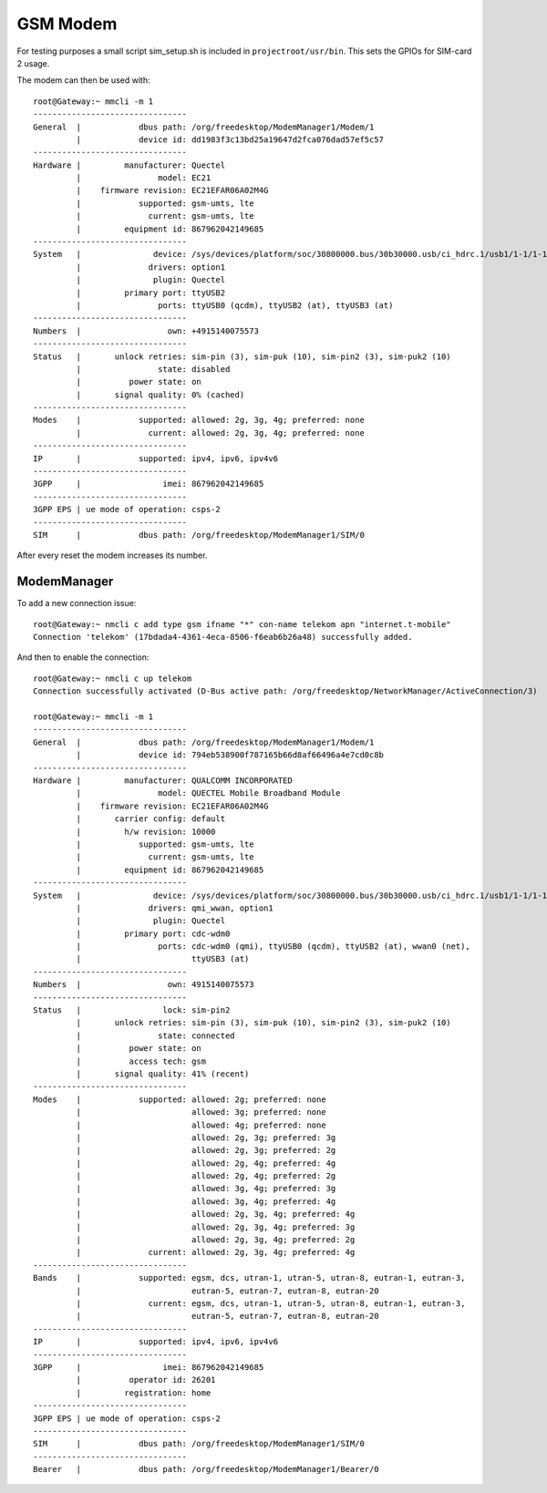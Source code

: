GSM Modem
=========

For testing purposes a small script sim_setup.sh is included in
``projectroot/usr/bin``.
This sets the GPIOs for SIM-card 2 usage.

The modem can then be used with::

  root@Gateway:~ mmcli -m 1
  --------------------------------
  General  |            dbus path: /org/freedesktop/ModemManager1/Modem/1
           |            device id: dd1983f3c13bd25a19647d2fca076dad57ef5c57
  --------------------------------
  Hardware |         manufacturer: Quectel
           |                model: EC21
           |    firmware revision: EC21EFAR06A02M4G
           |            supported: gsm-umts, lte
           |              current: gsm-umts, lte
           |         equipment id: 867962042149685
  --------------------------------
  System   |               device: /sys/devices/platform/soc/30800000.bus/30b30000.usb/ci_hdrc.1/usb1/1-1/1-1.1
           |              drivers: option1
           |               plugin: Quectel
           |         primary port: ttyUSB2
           |                ports: ttyUSB0 (qcdm), ttyUSB2 (at), ttyUSB3 (at)
  --------------------------------
  Numbers  |                  own: +4915140075573
  --------------------------------
  Status   |       unlock retries: sim-pin (3), sim-puk (10), sim-pin2 (3), sim-puk2 (10)
           |                state: disabled
           |          power state: on
           |       signal quality: 0% (cached)
  --------------------------------
  Modes    |            supported: allowed: 2g, 3g, 4g; preferred: none
           |              current: allowed: 2g, 3g, 4g; preferred: none
  --------------------------------
  IP       |            supported: ipv4, ipv6, ipv4v6
  --------------------------------
  3GPP     |                 imei: 867962042149685
  --------------------------------
  3GPP EPS | ue mode of operation: csps-2
  --------------------------------
  SIM      |            dbus path: /org/freedesktop/ModemManager1/SIM/0

After every reset the modem increases its number.

ModemManager
^^^^^^^^^^^^

To add a new connection issue::

  root@Gateway:~ nmcli c add type gsm ifname "*" con-name telekom apn "internet.t-mobile"
  Connection 'telekom' (17bdada4-4361-4eca-8506-f6eab6b26a48) successfully added.

And then to enable the connection::

  root@Gateway:~ nmcli c up telekom
  Connection successfully activated (D-Bus active path: /org/freedesktop/NetworkManager/ActiveConnection/3)

  root@Gateway:~ mmcli -m 1
  --------------------------------
  General  |            dbus path: /org/freedesktop/ModemManager1/Modem/1
           |            device id: 794eb538900f787165b66d8af66496a4e7cd0c8b
  --------------------------------
  Hardware |         manufacturer: QUALCOMM INCORPORATED
           |                model: QUECTEL Mobile Broadband Module
           |    firmware revision: EC21EFAR06A02M4G
           |       carrier config: default
           |         h/w revision: 10000
           |            supported: gsm-umts, lte
           |              current: gsm-umts, lte
           |         equipment id: 867962042149685
  --------------------------------
  System   |               device: /sys/devices/platform/soc/30800000.bus/30b30000.usb/ci_hdrc.1/usb1/1-1/1-1.1
           |              drivers: qmi_wwan, option1
           |               plugin: Quectel
           |         primary port: cdc-wdm0
           |                ports: cdc-wdm0 (qmi), ttyUSB0 (qcdm), ttyUSB2 (at), wwan0 (net),
           |                       ttyUSB3 (at)
  --------------------------------
  Numbers  |                  own: 4915140075573
  --------------------------------
  Status   |                 lock: sim-pin2
           |       unlock retries: sim-pin (3), sim-puk (10), sim-pin2 (3), sim-puk2 (10)
           |                state: connected
           |          power state: on
           |          access tech: gsm
           |       signal quality: 41% (recent)
  --------------------------------
  Modes    |            supported: allowed: 2g; preferred: none
           |                       allowed: 3g; preferred: none
           |                       allowed: 4g; preferred: none
           |                       allowed: 2g, 3g; preferred: 3g
           |                       allowed: 2g, 3g; preferred: 2g
           |                       allowed: 2g, 4g; preferred: 4g
           |                       allowed: 2g, 4g; preferred: 2g
           |                       allowed: 3g, 4g; preferred: 3g
           |                       allowed: 3g, 4g; preferred: 4g
           |                       allowed: 2g, 3g, 4g; preferred: 4g
           |                       allowed: 2g, 3g, 4g; preferred: 3g
           |                       allowed: 2g, 3g, 4g; preferred: 2g
           |              current: allowed: 2g, 3g, 4g; preferred: 4g
  --------------------------------
  Bands    |            supported: egsm, dcs, utran-1, utran-5, utran-8, eutran-1, eutran-3,
           |                       eutran-5, eutran-7, eutran-8, eutran-20
           |              current: egsm, dcs, utran-1, utran-5, utran-8, eutran-1, eutran-3,
           |                       eutran-5, eutran-7, eutran-8, eutran-20
  --------------------------------
  IP       |            supported: ipv4, ipv6, ipv4v6
  --------------------------------
  3GPP     |                 imei: 867962042149685
           |          operator id: 26201
           |         registration: home
  --------------------------------
  3GPP EPS | ue mode of operation: csps-2
  --------------------------------
  SIM      |            dbus path: /org/freedesktop/ModemManager1/SIM/0
  --------------------------------
  Bearer   |            dbus path: /org/freedesktop/ModemManager1/Bearer/0

